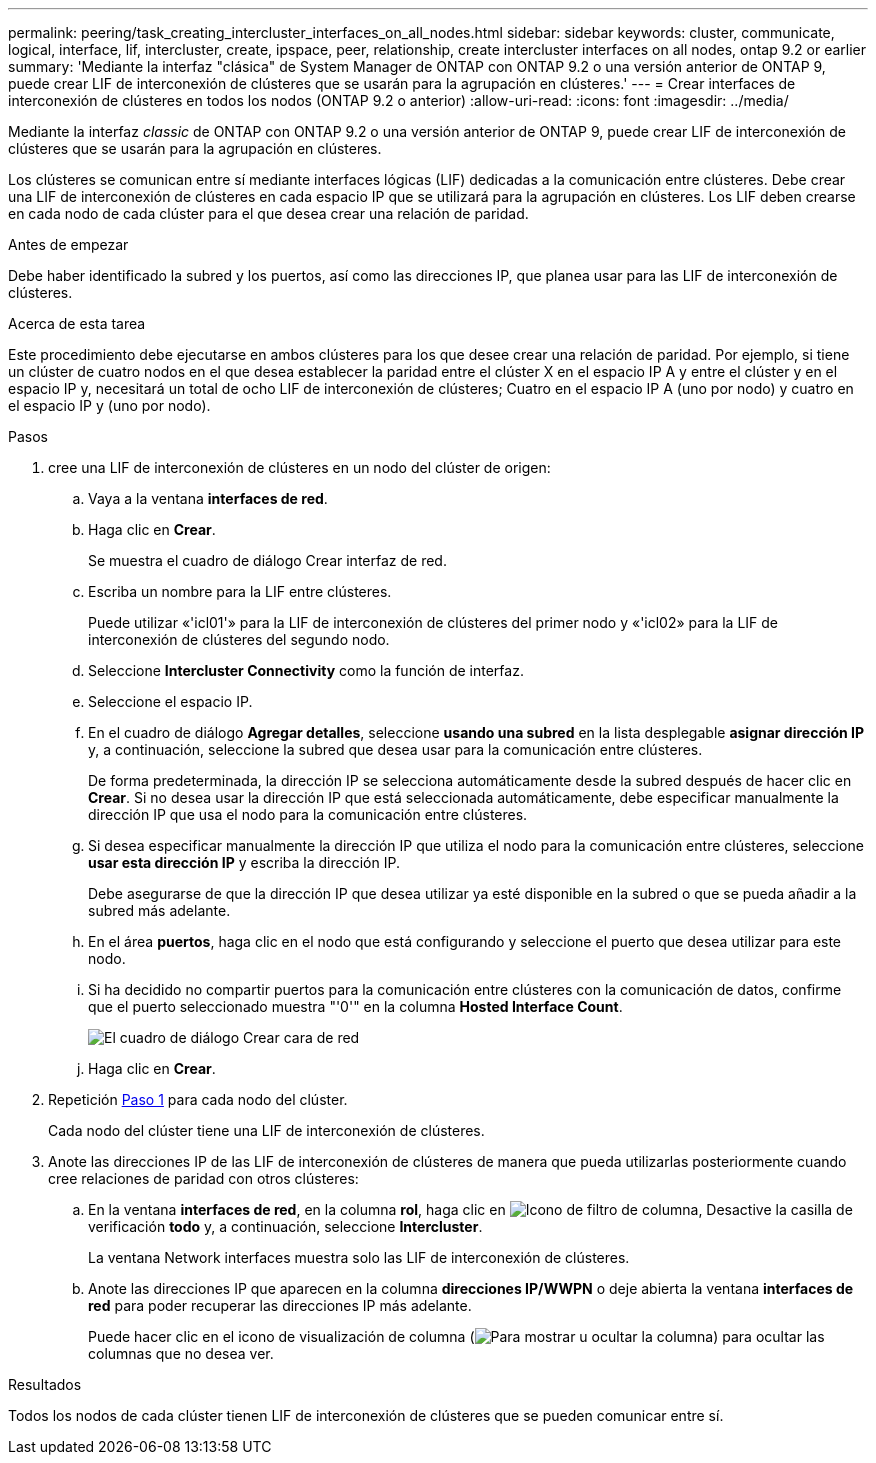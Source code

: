 ---
permalink: peering/task_creating_intercluster_interfaces_on_all_nodes.html 
sidebar: sidebar 
keywords: cluster, communicate, logical, interface, lif, intercluster, create, ipspace, peer, relationship, create intercluster interfaces on all nodes, ontap 9.2 or earlier 
summary: 'Mediante la interfaz "clásica" de System Manager de ONTAP con ONTAP 9.2 o una versión anterior de ONTAP 9, puede crear LIF de interconexión de clústeres que se usarán para la agrupación en clústeres.' 
---
= Crear interfaces de interconexión de clústeres en todos los nodos (ONTAP 9.2 o anterior)
:allow-uri-read: 
:icons: font
:imagesdir: ../media/


[role="lead"]
Mediante la interfaz _classic_ de ONTAP con ONTAP 9.2 o una versión anterior de ONTAP 9, puede crear LIF de interconexión de clústeres que se usarán para la agrupación en clústeres.

Los clústeres se comunican entre sí mediante interfaces lógicas (LIF) dedicadas a la comunicación entre clústeres. Debe crear una LIF de interconexión de clústeres en cada espacio IP que se utilizará para la agrupación en clústeres.  Los LIF deben crearse en cada nodo de cada clúster para el que desea crear una relación de paridad.

.Antes de empezar
Debe haber identificado la subred y los puertos, así como las direcciones IP, que planea usar para las LIF de interconexión de clústeres.

.Acerca de esta tarea
Este procedimiento debe ejecutarse en ambos clústeres para los que desee crear una relación de paridad. Por ejemplo, si tiene un clúster de cuatro nodos en el que desea establecer la paridad entre el clúster X en el espacio IP A y entre el clúster y en el espacio IP y, necesitará un total de ocho LIF de interconexión de clústeres; Cuatro en el espacio IP A (uno por nodo) y cuatro en el espacio IP y (uno por nodo).

.Pasos
. [[step1-intercluster-lif]]cree una LIF de interconexión de clústeres en un nodo del clúster de origen:
+
.. Vaya a la ventana *interfaces de red*.
.. Haga clic en *Crear*.
+
Se muestra el cuadro de diálogo Crear interfaz de red.

.. Escriba un nombre para la LIF entre clústeres.
+
Puede utilizar «'icl01'» para la LIF de interconexión de clústeres del primer nodo y «'icl02» para la LIF de interconexión de clústeres del segundo nodo.

.. Seleccione *Intercluster Connectivity* como la función de interfaz.
.. Seleccione el espacio IP.
.. En el cuadro de diálogo *Agregar detalles*, seleccione *usando una subred* en la lista desplegable *asignar dirección IP* y, a continuación, seleccione la subred que desea usar para la comunicación entre clústeres.
+
De forma predeterminada, la dirección IP se selecciona automáticamente desde la subred después de hacer clic en *Crear*. Si no desea usar la dirección IP que está seleccionada automáticamente, debe especificar manualmente la dirección IP que usa el nodo para la comunicación entre clústeres.

.. Si desea especificar manualmente la dirección IP que utiliza el nodo para la comunicación entre clústeres, seleccione *usar esta dirección IP* y escriba la dirección IP.
+
Debe asegurarse de que la dirección IP que desea utilizar ya esté disponible en la subred o que se pueda añadir a la subred más adelante.

.. En el área *puertos*, haga clic en el nodo que está configurando y seleccione el puerto que desea utilizar para este nodo.
.. Si ha decidido no compartir puertos para la comunicación entre clústeres con la comunicación de datos, confirme que el puerto seleccionado muestra "'0'" en la columna *Hosted Interface Count*.
+
image::../media/lif_creation_intercluster.gif[El cuadro de diálogo Crear cara de red]

.. Haga clic en *Crear*.


. Repetición <<step1-intercluster-lif,Paso 1>> para cada nodo del clúster.
+
Cada nodo del clúster tiene una LIF de interconexión de clústeres.

. Anote las direcciones IP de las LIF de interconexión de clústeres de manera que pueda utilizarlas posteriormente cuando cree relaciones de paridad con otros clústeres:
+
.. En la ventana *interfaces de red*, en la columna *rol*, haga clic en image:../media/icon_columnfilter_sm_peering.gif["Icono de filtro de columna"], Desactive la casilla de verificación *todo* y, a continuación, seleccione *Intercluster*.
+
La ventana Network interfaces muestra solo las LIF de interconexión de clústeres.

.. Anote las direcciones IP que aparecen en la columna *direcciones IP/WWPN* o deje abierta la ventana *interfaces de red* para poder recuperar las direcciones IP más adelante.
+
Puede hacer clic en el icono de visualización de columna (image:../media/icon_columnshowhide_sm_onc_peering.gif["Para mostrar u ocultar la columna"]) para ocultar las columnas que no desea ver.





.Resultados
Todos los nodos de cada clúster tienen LIF de interconexión de clústeres que se pueden comunicar entre sí.

